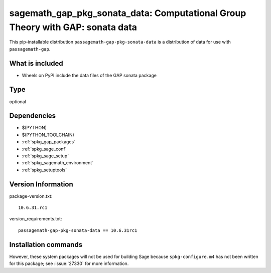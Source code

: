 .. _spkg_sagemath_gap_pkg_sonata_data:

=====================================================================================================
sagemath_gap_pkg_sonata_data: Computational Group Theory with GAP: sonata data
=====================================================================================================


This pip-installable distribution ``passagemath-gap-pkg-sonata-data`` is a
distribution of data for use with ``passagemath-gap``.


What is included
----------------

- Wheels on PyPI include the data files of the GAP sonata package


Type
----

optional


Dependencies
------------

- $(PYTHON)
- $(PYTHON_TOOLCHAIN)
- :ref:`spkg_gap_packages`
- :ref:`spkg_sage_conf`
- :ref:`spkg_sage_setup`
- :ref:`spkg_sagemath_environment`
- :ref:`spkg_setuptools`

Version Information
-------------------

package-version.txt::

    10.6.31.rc1

version_requirements.txt::

    passagemath-gap-pkg-sonata-data == 10.6.31rc1

Installation commands
---------------------

.. tab:: PyPI:

   .. CODE-BLOCK:: bash

       $ pip install passagemath-gap-pkg-sonata-data==10.6.31rc1

.. tab:: Sage distribution:

   .. CODE-BLOCK:: bash

       $ sage -i sagemath_gap_pkg_sonata_data


However, these system packages will not be used for building Sage
because ``spkg-configure.m4`` has not been written for this package;
see :issue:`27330` for more information.
